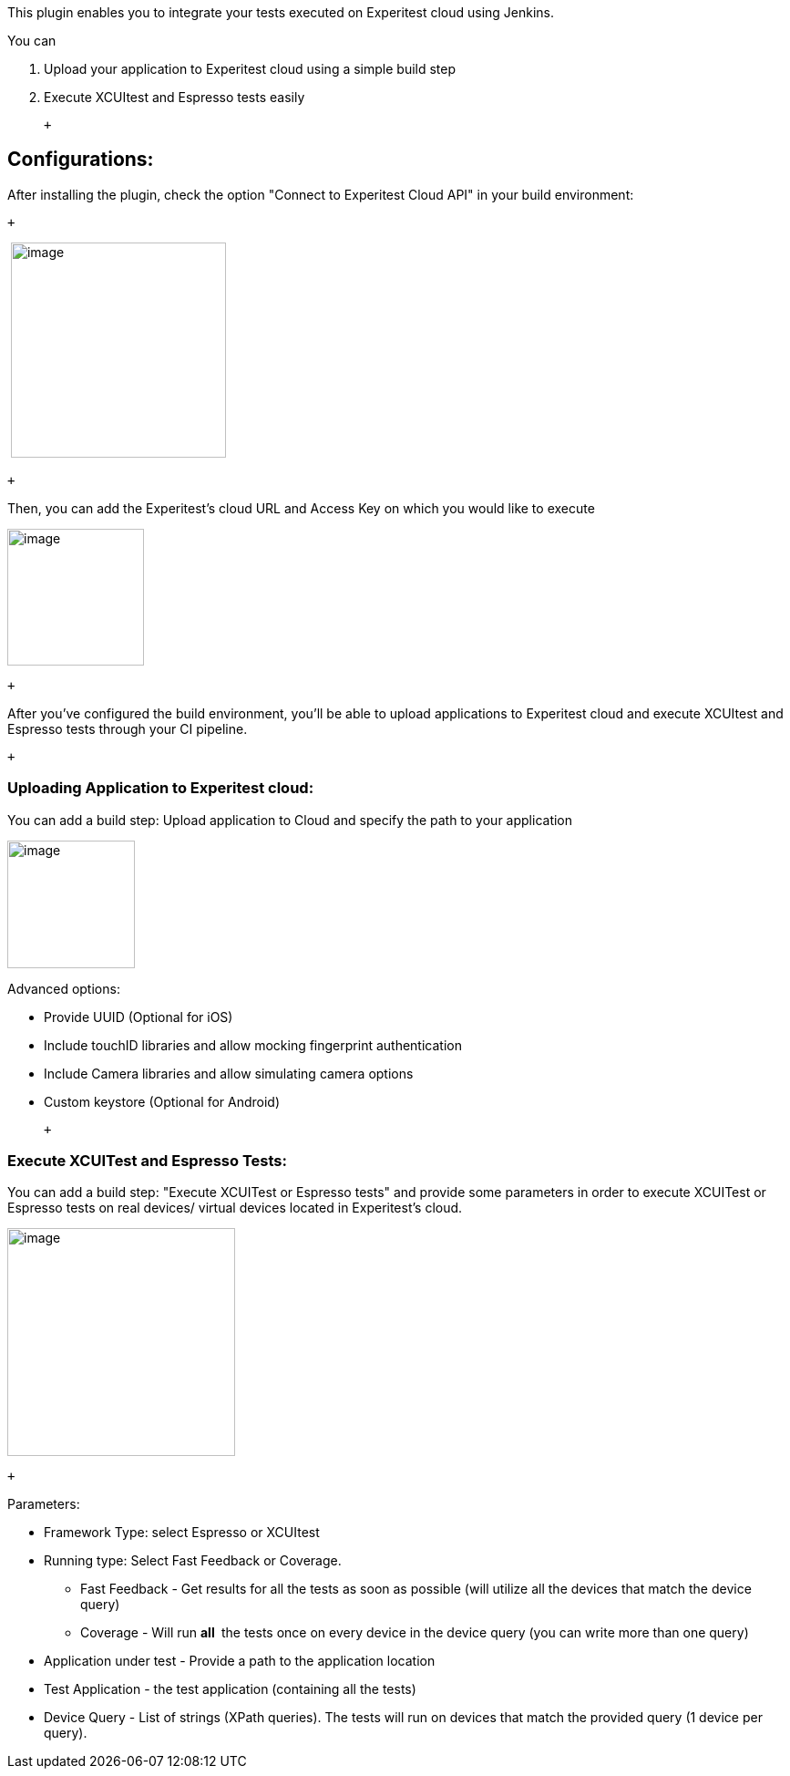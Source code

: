 This plugin enables you to integrate your tests executed on Experitest
cloud using Jenkins.

You can 

. Upload your application to Experitest cloud using a simple build step
. Execute XCUItest and Espresso tests easily 

 +

[[ExperitestCloudPlugin-Configurations:]]
== Configurations:

After installing the plugin, check the option "Connect to Experitest
Cloud API" in your build environment:

 +

 [.confluence-embedded-file-wrapper .confluence-embedded-manual-size]#image:docs/images/image2019-7-15_13-42-35.png[image,height=236]#

 +

Then, you can add the Experitest's cloud URL and Access Key on which you
would like to execute

[.confluence-embedded-file-wrapper .confluence-embedded-manual-size]#image:docs/images/image2019-7-15_13-39-33.png[image,height=150]#

 +

After you've configured the build environment, you'll be able to upload
applications to Experitest cloud and execute XCUItest and Espresso tests
through your CI pipeline.

 +

[[ExperitestCloudPlugin-UploadingApplicationtoExperitestcloud:]]
=== Uploading Application to Experitest cloud:

You can add a build step: Upload application to Cloud and specify the
path to your application

[.confluence-embedded-file-wrapper .confluence-embedded-manual-size]#image:docs/images/image2019-7-15_13-52-51.png[image,height=140]#

Advanced options:

* Provide UUID (Optional for iOS)
* Include touchID libraries and allow mocking fingerprint authentication
* Include Camera libraries and allow simulating camera options
* Custom keystore (Optional for Android)

 +

[[ExperitestCloudPlugin-ExecuteXCUITestandEspressoTests:]]
=== Execute XCUITest and Espresso Tests:

You can add a build step: "Execute XCUITest or Espresso tests" and
provide some parameters in order to execute XCUITest or Espresso tests
on real devices/ virtual devices located in Experitest's cloud.

[.confluence-embedded-file-wrapper .confluence-embedded-manual-size]#image:docs/images/image2019-7-15_13-59-43.png[image,height=250]#

 +

Parameters:

* Framework Type: select Espresso or XCUItest
* Running type: Select Fast Feedback or Coverage.
** Fast Feedback - Get results for all the tests as soon as possible
(will utilize all the devices that match the device query)
** Coverage - Will run *all * the tests once on every device in the
device query (you can write more than one query)
* Application under test - Provide a path to the application location
* Test Application - the test application (containing all the tests)
* Device Query - List of strings (XPath queries). The tests will run on
devices that match the provided query (1 device per query).
